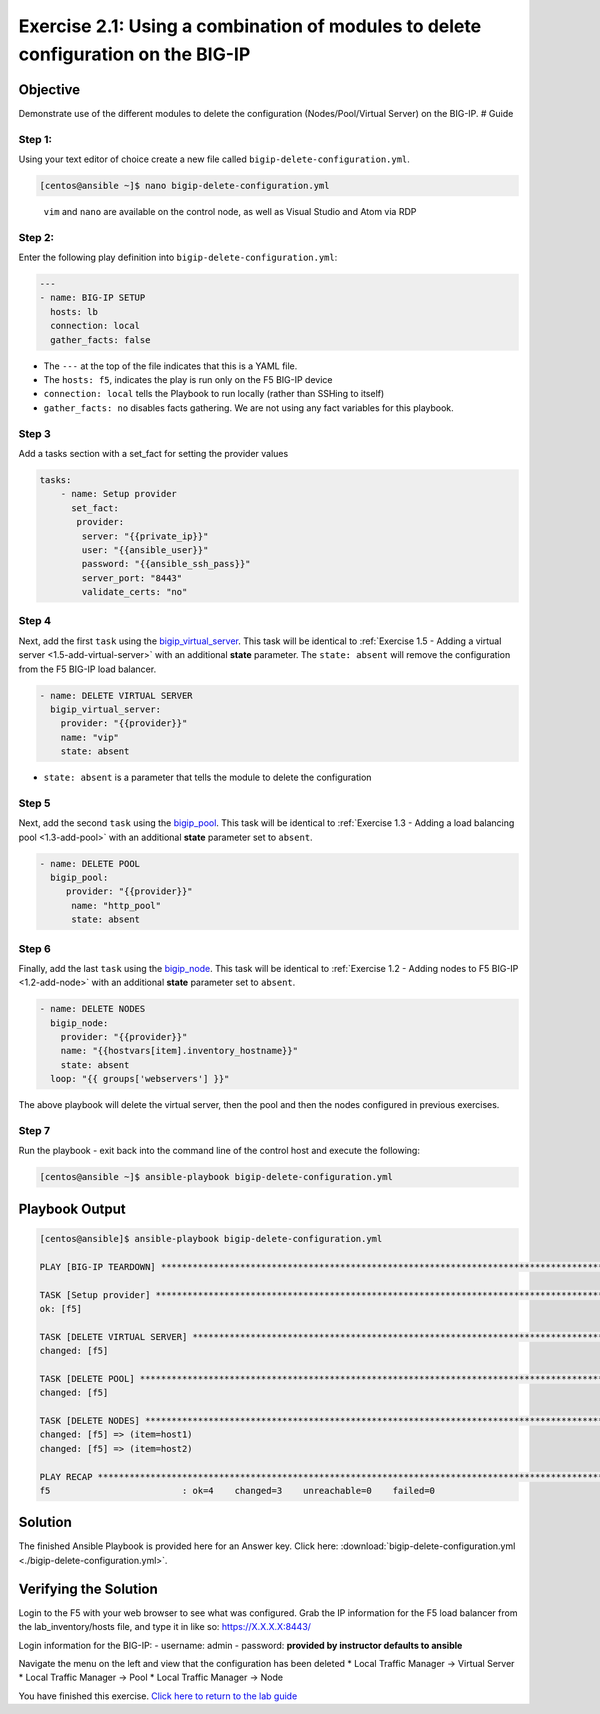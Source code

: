 .. _2.1-delete-configuration:

Exercise 2.1: Using a combination of modules to delete configuration on the BIG-IP
##################################################################################

Objective
=========

Demonstrate use of the different modules to delete the configuration
(Nodes/Pool/Virtual Server) on the BIG-IP. # Guide

Step 1:
-------

Using your text editor of choice create a new file called
``bigip-delete-configuration.yml``.

.. code-block:: shell-session

   [centos@ansible ~]$ nano bigip-delete-configuration.yml

..

   ``vim`` and ``nano`` are available on the control node, as well as
   Visual Studio and Atom via RDP

Step 2:
-------

Enter the following play definition into
``bigip-delete-configuration.yml``:

.. code-block:: yaml

   ---
   - name: BIG-IP SETUP
     hosts: lb
     connection: local
     gather_facts: false

-  The ``---`` at the top of the file indicates that this is a YAML
   file.
-  The ``hosts: f5``, indicates the play is run only on the F5 BIG-IP
   device
-  ``connection: local`` tells the Playbook to run locally (rather than
   SSHing to itself)
-  ``gather_facts: no`` disables facts gathering. We are not using any
   fact variables for this playbook.

Step 3
------

Add a tasks section with a set_fact for setting the provider values

.. code-block:: yaml

   tasks:
       - name: Setup provider
         set_fact:
          provider:
           server: "{{private_ip}}"
           user: "{{ansible_user}}"
           password: "{{ansible_ssh_pass}}"
           server_port: "8443"
           validate_certs: "no"

Step 4
------

Next, add the first ``task`` using the
`bigip_virtual_server <https://docs.ansible.com/ansible/latest/modules/bigip_virtual_server_module.html>`__.
This task will be identical to :ref:`Exercise 1.5 - Adding a virtual
server <1.5-add-virtual-server>` with an additional
**state** parameter. The ``state: absent`` will remove the configuration
from the F5 BIG-IP load balancer.

.. code-block:: yaml

     - name: DELETE VIRTUAL SERVER
       bigip_virtual_server:
         provider: "{{provider}}"
         name: "vip"
         state: absent

-  ``state: absent`` is a parameter that tells the module to delete the
   configuration

Step 5
------

Next, add the second ``task`` using the
`bigip_pool <https://docs.ansible.com/ansible/latest/modules/bigip_pool_module.html>`__.
This task will be identical to :ref:`Exercise 1.3 - Adding a load balancing
pool <1.3-add-pool>` with an additional **state**
parameter set to ``absent``.


.. code-block:: yaml

   - name: DELETE POOL
     bigip_pool:
        provider: "{{provider}}"
         name: "http_pool"
         state: absent

Step 6
------

Finally, add the last ``task`` using the
`bigip_node <https://docs.ansible.com/ansible/latest/modules/bigip_node_module.html>`__.
This task will be identical to :ref:`Exercise 1.2 - Adding nodes to F5
BIG-IP <1.2-add-node>` with an additional **state** parameter set to
``absent``.

.. code-block:: yaml

     - name: DELETE NODES
       bigip_node:
         provider: "{{provider}}"
         name: "{{hostvars[item].inventory_hostname}}"
         state: absent
       loop: "{{ groups['webservers'] }}"

The above playbook will delete the virtual server, then the pool and
then the nodes configured in previous exercises.

Step 7
------

Run the playbook - exit back into the command line of the control host
and execute the following:

.. code-block:: shell-session

   [centos@ansible ~]$ ansible-playbook bigip-delete-configuration.yml

Playbook Output
===============

.. code-block:: shell-session

   [centos@ansible]$ ansible-playbook bigip-delete-configuration.yml

   PLAY [BIG-IP TEARDOWN] **************************************************************************************************************************************

   TASK [Setup provider] ***************************************************************************************************************************************
   ok: [f5]

   TASK [DELETE VIRTUAL SERVER] ********************************************************************************************************************************
   changed: [f5]

   TASK [DELETE POOL] *********************************************************************************************************************************
   changed: [f5]

   TASK [DELETE NODES] *************************************************************************************************************************************
   changed: [f5] => (item=host1)
   changed: [f5] => (item=host2)

   PLAY RECAP **************************************************************************************************************************************
   f5                         : ok=4    changed=3    unreachable=0    failed=0

Solution
========

The finished Ansible Playbook is provided here for an Answer key. Click
here:
:download:`bigip-delete-configuration.yml <./bigip-delete-configuration.yml>`.

Verifying the Solution
======================

Login to the F5 with your web browser to see what was configured. Grab
the IP information for the F5 load balancer from the lab_inventory/hosts
file, and type it in like so: https://X.X.X.X:8443/

Login information for the BIG-IP: - username: admin - password:
**provided by instructor defaults to ansible**

Navigate the menu on the left and view that the configuration has been
deleted \* Local Traffic Manager -> Virtual Server \* Local Traffic
Manager -> Pool \* Local Traffic Manager -> Node

You have finished this exercise. `Click here to return to the lab
guide <..>`__
